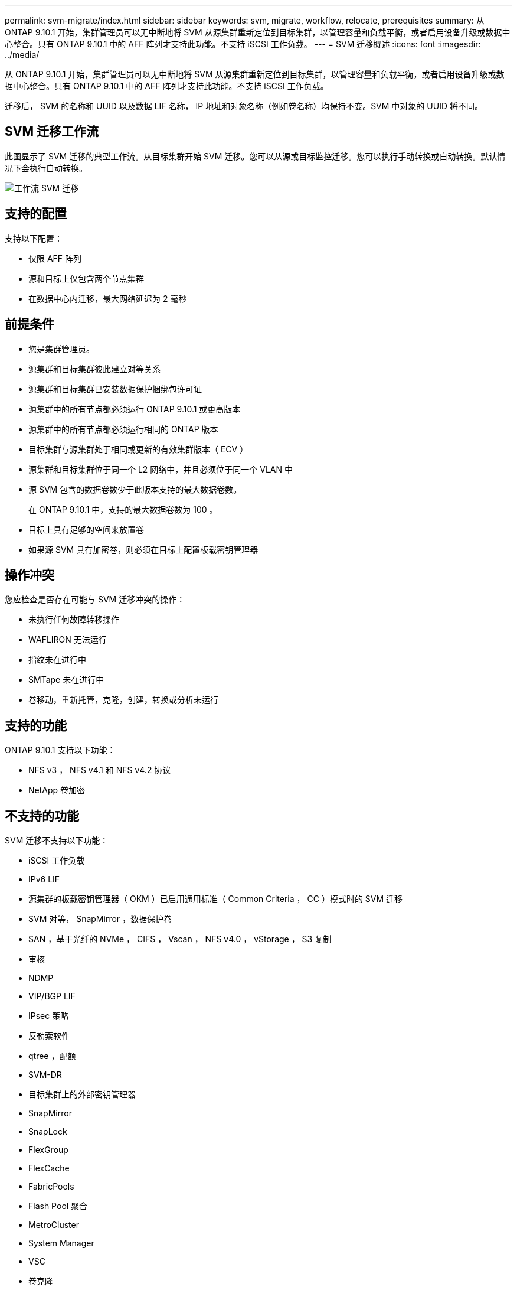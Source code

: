---
permalink: svm-migrate/index.html 
sidebar: sidebar 
keywords: svm, migrate, workflow, relocate, prerequisites 
summary: 从 ONTAP 9.10.1 开始，集群管理员可以无中断地将 SVM 从源集群重新定位到目标集群，以管理容量和负载平衡，或者启用设备升级或数据中心整合。只有 ONTAP 9.10.1 中的 AFF 阵列才支持此功能。不支持 iSCSI 工作负载。 
---
= SVM 迁移概述
:icons: font
:imagesdir: ../media/


[role="lead"]
从 ONTAP 9.10.1 开始，集群管理员可以无中断地将 SVM 从源集群重新定位到目标集群，以管理容量和负载平衡，或者启用设备升级或数据中心整合。只有 ONTAP 9.10.1 中的 AFF 阵列才支持此功能。不支持 iSCSI 工作负载。

迁移后， SVM 的名称和 UUID 以及数据 LIF 名称， IP 地址和对象名称（例如卷名称）均保持不变。SVM 中对象的 UUID 将不同。



== SVM 迁移工作流

此图显示了 SVM 迁移的典型工作流。从目标集群开始 SVM 迁移。您可以从源或目标监控迁移。您可以执行手动转换或自动转换。默认情况下会执行自动转换。

image::../media/workflow_svm_migrate.gif[工作流 SVM 迁移]



== 支持的配置

支持以下配置：

* 仅限 AFF 阵列
* 源和目标上仅包含两个节点集群
* 在数据中心内迁移，最大网络延迟为 2 毫秒




== 前提条件

* 您是集群管理员。
* 源集群和目标集群彼此建立对等关系
* 源集群和目标集群已安装数据保护捆绑包许可证
* 源集群中的所有节点都必须运行 ONTAP 9.10.1 或更高版本
* 源集群中的所有节点都必须运行相同的 ONTAP 版本
* 目标集群与源集群处于相同或更新的有效集群版本（ ECV ）
* 源集群和目标集群位于同一个 L2 网络中，并且必须位于同一个 VLAN 中
* 源 SVM 包含的数据卷数少于此版本支持的最大数据卷数。
+
在 ONTAP 9.10.1 中，支持的最大数据卷数为 100 。

* 目标上具有足够的空间来放置卷
* 如果源 SVM 具有加密卷，则必须在目标上配置板载密钥管理器




== 操作冲突

您应检查是否存在可能与 SVM 迁移冲突的操作：

* 未执行任何故障转移操作
* WAFLIRON 无法运行
* 指纹未在进行中
* SMTape 未在进行中
* 卷移动，重新托管，克隆，创建，转换或分析未运行




== 支持的功能

ONTAP 9.10.1 支持以下功能：

* NFS v3 ， NFS v4.1 和 NFS v4.2 协议
* NetApp 卷加密




== 不支持的功能

SVM 迁移不支持以下功能：

* iSCSI 工作负载
* IPv6 LIF
* 源集群的板载密钥管理器（ OKM ）已启用通用标准（ Common Criteria ， CC ）模式时的 SVM 迁移
* SVM 对等， SnapMirror ，数据保护卷
* SAN ，基于光纤的 NVMe ， CIFS ， Vscan ， NFS v4.0 ， vStorage ， S3 复制
* 审核
* NDMP
* VIP/BGP LIF
* IPsec 策略
* 反勒索软件
* qtree ，配额
* SVM-DR
* 目标集群上的外部密钥管理器
* SnapMirror
* SnapLock
* FlexGroup
* FlexCache
* FabricPools
* Flash Pool 聚合
* MetroCluster
* System Manager
* VSC
* 卷克隆
* FAS 阵列
* 负载共享镜像
* Cloud Volumes ONTAP

